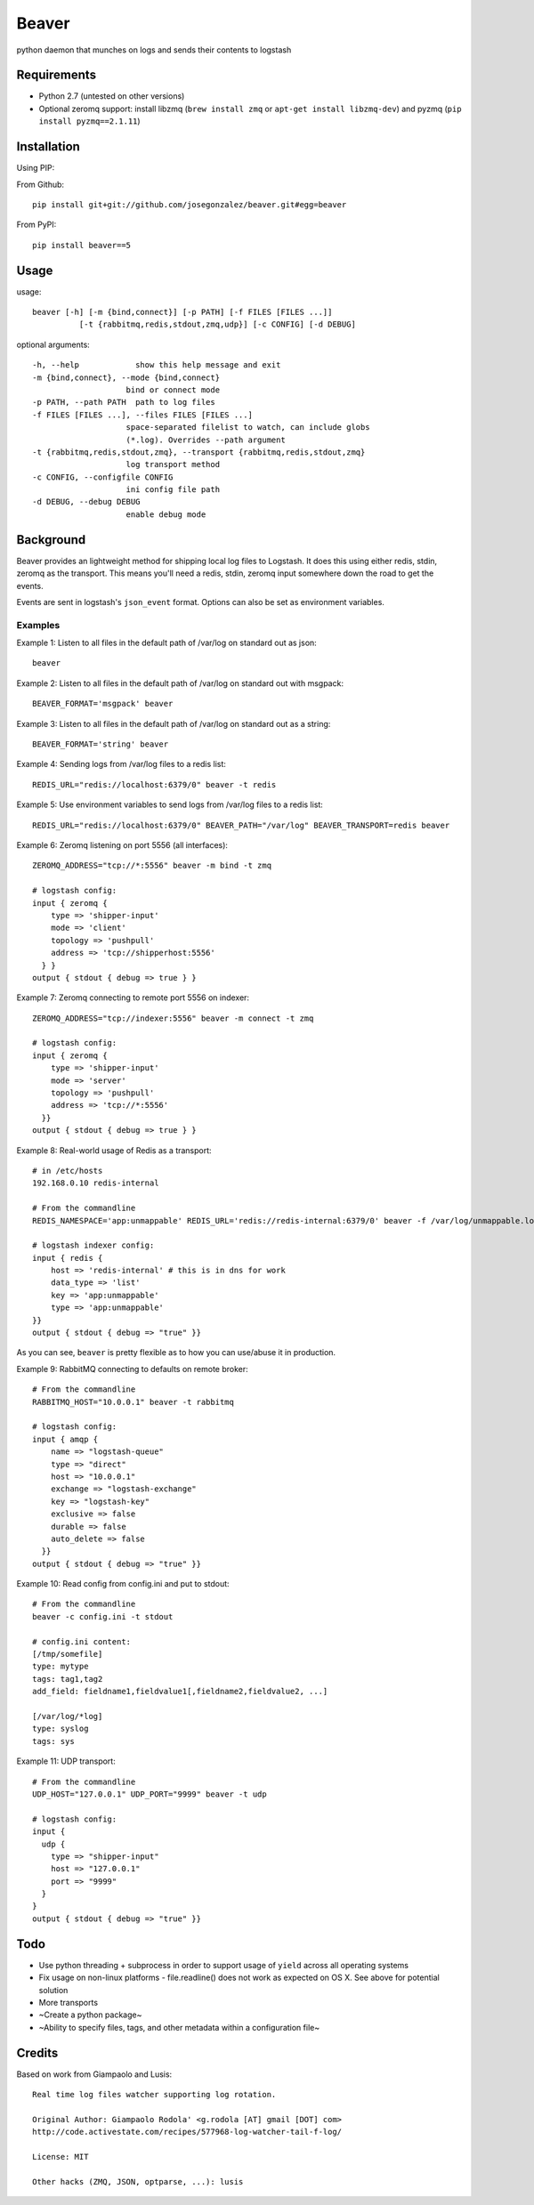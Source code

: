 ======
Beaver
======

python daemon that munches on logs and sends their contents to logstash

Requirements
============

* Python 2.7 (untested on other versions)
* Optional zeromq support: install libzmq (``brew install zmq`` or ``apt-get install libzmq-dev``) and pyzmq (``pip install pyzmq==2.1.11``)

Installation
============

Using PIP:

From Github::

    pip install git+git://github.com/josegonzalez/beaver.git#egg=beaver

From PyPI::

    pip install beaver==5

Usage
=====

usage::

    beaver [-h] [-m {bind,connect}] [-p PATH] [-f FILES [FILES ...]]
              [-t {rabbitmq,redis,stdout,zmq,udp}] [-c CONFIG] [-d DEBUG]

optional arguments::

    -h, --help            show this help message and exit
    -m {bind,connect}, --mode {bind,connect}
                        bind or connect mode
    -p PATH, --path PATH  path to log files
    -f FILES [FILES ...], --files FILES [FILES ...]
                        space-separated filelist to watch, can include globs
                        (*.log). Overrides --path argument
    -t {rabbitmq,redis,stdout,zmq}, --transport {rabbitmq,redis,stdout,zmq}
                        log transport method
    -c CONFIG, --configfile CONFIG
                        ini config file path
    -d DEBUG, --debug DEBUG
                        enable debug mode

Background
==========

Beaver provides an lightweight method for shipping local log files to Logstash. It does this using either redis, stdin, zeromq as the transport. This means you'll need a redis, stdin, zeromq input somewhere down the road to get the events.

Events are sent in logstash's ``json_event`` format. Options can also be set as environment variables.

Examples
--------

Example 1: Listen to all files in the default path of /var/log on standard out as json::

    beaver

Example 2: Listen to all files in the default path of /var/log on standard out with msgpack::

    BEAVER_FORMAT='msgpack' beaver

Example 3: Listen to all files in the default path of /var/log on standard out as a string::

    BEAVER_FORMAT='string' beaver

Example 4: Sending logs from /var/log files to a redis list::

    REDIS_URL="redis://localhost:6379/0" beaver -t redis

Example 5: Use environment variables to send logs from /var/log files to a redis list::

    REDIS_URL="redis://localhost:6379/0" BEAVER_PATH="/var/log" BEAVER_TRANSPORT=redis beaver

Example 6: Zeromq listening on port 5556 (all interfaces)::

    ZEROMQ_ADDRESS="tcp://*:5556" beaver -m bind -t zmq

    # logstash config:
    input { zeromq {
        type => 'shipper-input'
        mode => 'client'
        topology => 'pushpull'
        address => 'tcp://shipperhost:5556'
      } }
    output { stdout { debug => true } }

Example 7: Zeromq connecting to remote port 5556 on indexer::

    ZEROMQ_ADDRESS="tcp://indexer:5556" beaver -m connect -t zmq

    # logstash config:
    input { zeromq {
        type => 'shipper-input'
        mode => 'server'
        topology => 'pushpull'
        address => 'tcp://*:5556'
      }}
    output { stdout { debug => true } }

Example 8: Real-world usage of Redis as a transport::

    # in /etc/hosts
    192.168.0.10 redis-internal

    # From the commandline
    REDIS_NAMESPACE='app:unmappable' REDIS_URL='redis://redis-internal:6379/0' beaver -f /var/log/unmappable.log -t redis

    # logstash indexer config:
    input { redis {
        host => 'redis-internal' # this is in dns for work
        data_type => 'list'
        key => 'app:unmappable'
        type => 'app:unmappable'
    }}
    output { stdout { debug => "true" }}

As you can see, ``beaver`` is pretty flexible as to how you can use/abuse it in production.

Example 9: RabbitMQ connecting to defaults on remote broker::

    # From the commandline
    RABBITMQ_HOST="10.0.0.1" beaver -t rabbitmq

    # logstash config:
    input { amqp {
        name => "logstash-queue"
        type => "direct"
        host => "10.0.0.1"
        exchange => "logstash-exchange"
        key => "logstash-key"
        exclusive => false
        durable => false
        auto_delete => false
      }}
    output { stdout { debug => "true" }}


Example 10: Read config from config.ini and put to stdout::

    # From the commandline
    beaver -c config.ini -t stdout

    # config.ini content:
    [/tmp/somefile]
    type: mytype
    tags: tag1,tag2
    add_field: fieldname1,fieldvalue1[,fieldname2,fieldvalue2, ...]

    [/var/log/*log]
    type: syslog
    tags: sys

Example 11: UDP transport::

    # From the commandline
    UDP_HOST="127.0.0.1" UDP_PORT="9999" beaver -t udp

    # logstash config:
    input {
      udp {
        type => "shipper-input"
        host => "127.0.0.1"
        port => "9999"
      }
    }
    output { stdout { debug => "true" }}

Todo
====

* Use python threading + subprocess in order to support usage of ``yield`` across all operating systems
* Fix usage on non-linux platforms - file.readline() does not work as expected on OS X. See above for potential solution
* More transports
* ~Create a python package~
* ~Ability to specify files, tags, and other  metadata within a configuration file~

Credits
=======

Based on work from Giampaolo and Lusis::

    Real time log files watcher supporting log rotation.

    Original Author: Giampaolo Rodola' <g.rodola [AT] gmail [DOT] com>
    http://code.activestate.com/recipes/577968-log-watcher-tail-f-log/

    License: MIT

    Other hacks (ZMQ, JSON, optparse, ...): lusis
